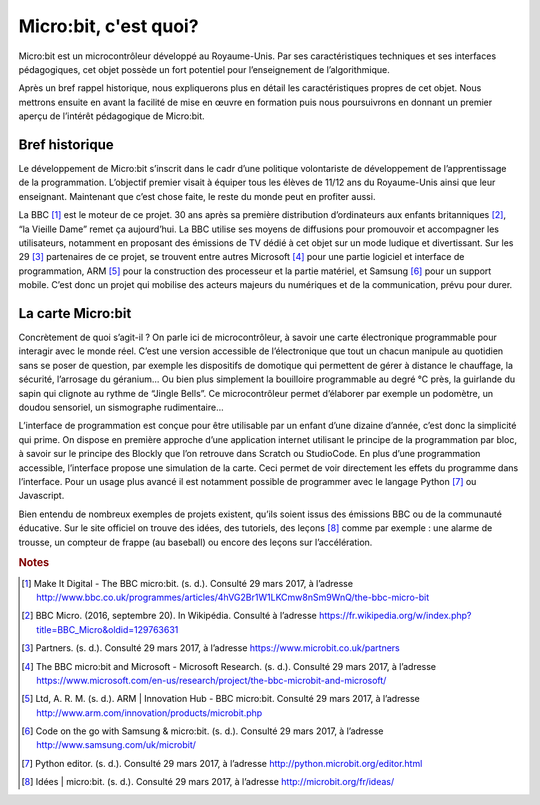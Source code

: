 .. _dec_generalite:

======================
Micro:bit, c'est quoi?
======================


Micro:bit est un microcontrôleur développé au Royaume-Unis.
Par ses caractéristiques techniques et ses interfaces
pédagogiques, cet objet possède un fort potentiel pour
l’enseignement de l’algorithmique. 

Après un bref rappel historique, nous expliquerons plus en
détail les caractéristiques propres de cet objet. 
Nous mettrons ensuite en avant la facilité de mise en œuvre en 
formation puis nous poursuivrons en donnant un premier aperçu 
de l’intérêt pédagogique de Micro:bit.

.. image:: /_static/mb.*
   :width: 65%
   :align: center


Bref historique
===============

Le développement de Micro:bit s’inscrit dans le cadr
d’une politique volontariste de développement de 
l’apprentissage de la programmation. L’objectif premier 
visait à équiper tous les élèves de 11/12 ans du 
Royaume-Unis ainsi que leur enseignant. Maintenant 
que c’est chose faite, le reste du monde peut en 
profiter aussi.


.. image:: /_static/mb4.*
   :align: center
   :width: 65%

La BBC [#bbc-moteur]_ est le moteur de ce projet. 30 ans
après sa première distribution d’ordinateurs aux enfants 
britanniques [#bbc-avant]_, “la Vieille Dame” remet ça 
aujourd’hui. La BBC utilise ses moyens de diffusions 
pour promouvoir et accompagner les utilisateurs, 
notamment en proposant des émissions de TV dédié à cet 
objet sur un mode ludique et divertissant. 
Sur les 29 [#partenaires]_ partenaires de ce projet, 
se trouvent entre autres Microsoft [#microsoft]_ pour une partie 
logiciel et interface de programmation, ARM [#arm]_ pour 
la construction des processeur et la partie matériel, 
et Samsung [#samsung]_ pour un support mobile. C’est donc un 
projet qui mobilise des acteurs majeurs du numériques 
et de la communication, prévu pour durer.


.. image:: /_static/mb2.*
   :align: center
   :width: 65%

La carte Micro:bit
==================


.. image:: /_static/mb7.*
   :align: center
   :width: 65%


Concrètement de quoi s’agit-il ? On parle ici de 
microcontrôleur, à savoir une carte électronique 
programmable pour interagir avec le monde réel. 
C’est une version accessible de l’électronique que 
tout un chacun manipule au quotidien sans se poser 
de question, par exemple les dispositifs de domotique 
qui permettent de gérer à distance le chauffage, 
la sécurité, l’arrosage du géranium... 
Ou bien plus simplement la bouilloire programmable 
au degré °C près, la guirlande du sapin qui 
clignote au rythme de “Jingle Bells”. 
Ce microcontrôleur permet d’élaborer par exemple 
un podomètre, un doudou sensoriel, un sismographe 
rudimentaire...


.. image:: /_static/mb6.*
   :align: center
   :width: 65%


L’interface de programmation est conçue pour être 
utilisable par un enfant d’une dizaine d’année, c’est 
donc la simplicité qui prime. On dispose en première 
approche d’une application internet utilisant le 
principe de la programmation par bloc, à savoir sur 
le principe des Blockly que l’on retrouve dans Scratch 
ou StudioCode. En plus d’une programmation accessible, 
l’interface propose une simulation de la carte. 
Ceci permet de voir directement les effets du programme 
dans l’interface. Pour un usage plus avancé il est 
notamment possible de programmer avec le langage 
Python [#python]_ ou Javascript.


.. image:: /_static/mb5.*
   :align: center
   :width: 65%


Bien entendu de nombreux exemples de projets existent, 
qu’ils soient issus des émissions BBC ou de la 
communauté éducative. Sur le site officiel on 
trouve des idées, des tutoriels, des leçons [#idees]_ 
comme par exemple : une alarme de trousse, un 
compteur de frappe (au baseball) ou encore des 
leçons sur l’accélération.

.. image:: /_static/mb3.*
   :width: 65%
   :align: center



.. rubric:: Notes

.. [#bbc-moteur] Make It Digital - The BBC micro:bit. (s. d.). 
   Consulté 29 mars 2017, à l’adresse 
   `<http://www.bbc.co.uk/programmes/articles/4hVG2Br1W1LKCmw8nSm9WnQ/the-bbc-micro-bit>`_ 
.. [#bbc-avant] BBC Micro. (2016, septembre 20). 
   In Wikipédia. Consulté à l’adresse 
   `<https://fr.wikipedia.org/w/index.php?title=BBC_Micro&oldid=129763631>`_
.. [#partenaires] Partners. (s. d.). Consulté 29 mars 2017, à l’adresse 
   `<https://www.microbit.co.uk/partners>`_
.. [#microsoft] The BBC micro:bit and Microsoft - 
   Microsoft Research. (s. d.). Consulté 29 mars 2017, 
   à l’adresse 
   `<https://www.microsoft.com/en-us/research/project/the-bbc-microbit-and-microsoft/>`_  
.. [#arm] Ltd, A. R. M. (s. d.). ARM | Innovation Hub - 
   BBC micro:bit. Consulté 29 mars 2017, à l’adresse 
   `<http://www.arm.com/innovation/products/microbit.php>`_
.. [#samsung]  Code on the go with Samsung & micro:bit. 
   (s. d.). Consulté 29 mars 2017, à l’adresse 
   `<http://www.samsung.com/uk/microbit/>`_ 
.. [#python] Python editor. (s. d.). Consulté 29 mars 2017, 
   à l’adresse `<http://python.microbit.org/editor.html>`_ 
.. [#idees] Idées | micro:bit. (s. d.). Consulté 29 mars 
   2017, à l’adresse `<http://microbit.org/fr/ideas/>`_ 